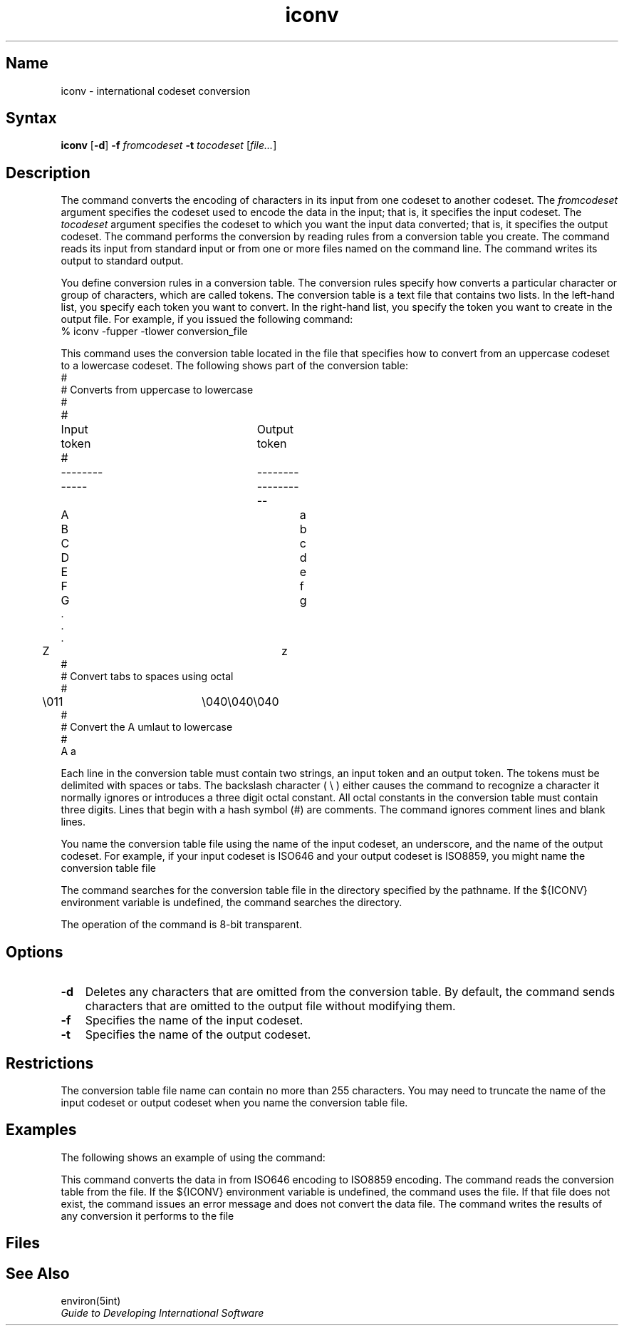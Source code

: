 .\" Copyright (C) BULL, Digital Equipment Co., SIEMENS 1986,1987,1988
.\" SCCSID: @(#)iconv.1	19.1 89/01/19
.TH iconv 1
.SH Name 
iconv \- international codeset conversion
.SH Syntax
.B iconv
[\fB\-d\fR] \fB-f\fR \fIfromcodeset\fR \fB-t\fR \fItocodeset\fR [\fIfile...\fR]
.br
.SH Description
The
.PN iconv
command converts the encoding of characters in its input
from one codeset to another codeset.  The \fIfromcodeset\fP
argument specifies the codeset used to encode the data in the input;
that is, it specifies the input codeset.  The \fItocodeset\fP
argument specifies the codeset to which you want the input data 
converted; that is, it specifies the output codeset.
The 
.PN iconv
command performs the conversion by reading rules from a
conversion table you
create.  The command reads its input from standard input or from one or more 
files named on the command line.
The command writes its output to standard output.
.PP
You define conversion rules in a
conversion table. The conversion rules specify how 
.PN iconv
converts a particular character 
or group of characters, which are called tokens. 
The conversion table is a text file that contains two lists.
In the left-hand list, you specify each token you want 
.PN iconv
to convert.  In the right-hand list, you specify the token you want
.PN iconv
to create in the output file. For example, if you issued the following 
command:
.EX
% iconv \-fupper \-tlower conversion_file
.EE
.PP
This command uses the conversion table located in the file 
.PN /usr/lib/intln/conv/upper_lower , 
that specifies how to convert from an uppercase codeset to a lowercase 
codeset. The following shows part of the conversion table: 
.EX 0
#
# Converts from uppercase to lowercase
#
#	Input token		Output token
#	-------------		------------------
	     A				a
	     B				b
	     C				c
	     D				d
	     E				e
	     F				f
	     G				g
          .
          .
          .
	     Z				z
#
# Convert tabs to spaces using octal
#
	    \\011		       \\040\\040\\040
#
# Convert the A umlaut to lowercase
#
             A\(..                        a\(..
.EE
.PP
Each line in the conversion table must contain two strings, an input token and
an output token.  The tokens must be delimited with spaces or tabs.
The backslash
character ( \\\ ) either causes the 
.PN iconv
command to recognize a character it normally ignores or introduces
a three digit octal constant.  All octal constants in the conversion
table must contain three digits.  
Lines that begin with a hash symbol (#) are comments.
The 
.PN iconv 
command ignores comment lines and blank lines.  
.PP
You name the conversion table file using the name of the input
codeset, an underscore, and the name of the output codeset.
For example, if your input codeset is ISO646 and your output codeset is 
ISO8859, you might name the conversion table file
.PN 646_8859 .
.PP
The 
.PN iconv
command searches for the conversion table file in the directory specified by
the 
.PN ${ICONV}/conv
pathname.
If the ${ICONV} environment variable is undefined,
the 
.PN iconv
command searches the 
.PN /usr/lib/intln/conv
directory. 
.PP
The operation of the 
.PN iconv
command is 8-bit transparent.
.SH Options
.IP \fB\-d\fR 0.3i
Deletes any characters that are omitted from the conversion table.
By default, the
.PN iconv
command sends characters that are omitted to the output file without 
modifying them.
.IP \fB\-f\fR 0.3i
Specifies the name of the input codeset.
.IP \fB\-t\fR 0.3i
Specifies the name of the output codeset.
.SH Restrictions  
The conversion table file name can contain no more than 255 characters.
You may need to truncate the name of the input codeset or output codeset 
when you name the conversion table file.
.SH Examples 
The following shows an example of using the 
.PN iconv
command:
.EX 0
.UI "% " "iconv \-f646 \-t8859 mydatafile > newdatafile"
.EE
.PP
This command converts the data in
.PN mydatafile
from ISO646 encoding to ISO8859
encoding.  The 
.PN iconv 
command reads the conversion table from the 
.PN ${ICONV}/conv/646_8859
file.  If the ${ICONV} environment variable is undefined, the
.PN iconv
command uses the
.PN /usr/lib/intln/conv/646_8859 
file. If that file does not exist, the 
.PN iconv
command issues an error message and does not convert the data file.
The 
.PN iconv
command writes the results  of any conversion it performs to the file
.PN newdatafile
.SH Files
.PN /usr/lib/conv/\fIfromcodeset_tocodeset\fP
.br
.PN ${ICONV}/conv/\fIfromcodeset_tocodeset\fP
.SH See Also
environ(5int) 
.br
\fIGuide to Developing International Software\fP
